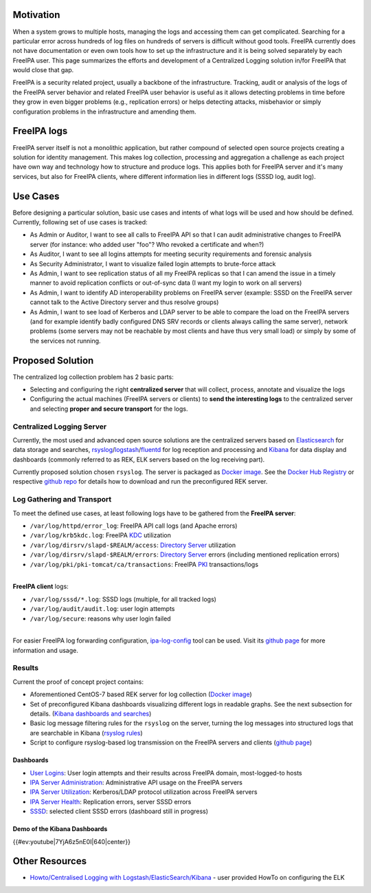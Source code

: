 Motivation
----------

When a system grows to multiple hosts, managing the logs and accessing
them can get complicated. Searching for a particular error across
hundreds of log files on hundreds of servers is difficult without good
tools. FreeIPA currently does not have documentation or even own tools
how to set up the infrastructure and it is being solved separately by
each FreeIPA user. This page summarizes the efforts and development of a
Centralized Logging solution in/for FreeIPA that would close that gap.

FreeIPA is a security related project, usually a backbone of the
infrastructure. Tracking, audit or analysis of the logs of the FreeIPA
server behavior and related FreeIPA user behavior is useful as it allows
detecting problems in time before they grow in even bigger problems
(e.g., replication errors) or helps detecting attacks, misbehavior or
simply configuration problems in the infrastructure and amending them.

.. _freeipa_logs:

FreeIPA logs
------------

FreeIPA server itself is not a monolithic application, but rather
compound of selected open source projects creating a solution for
identity management. This makes log collection, processing and
aggregation a challenge as each project have own way and technology how
to structure and produce logs. This applies both for FreeIPA server and
it's many services, but also for FreeIPA clients, where different
information lies in different logs (SSSD log, audit log).

.. _use_cases:

Use Cases
---------

Before designing a particular solution, basic use cases and intents of
what logs will be used and how should be defined. Currently, following
set of use cases is tracked:

-  As Admin or Auditor, I want to see all calls to FreeIPA API so that I
   can audit administrative changes to FreeIPA server (for instance: who
   added user "foo"? Who revoked a certificate and when?)
-  As Auditor, I want to see all logins attempts for meeting security
   requirements and forensic analysis
-  As Security Administrator, I want to visualize failed login attempts
   to brute-force attack
-  As Admin, I want to see replication status of all my FreeIPA replicas
   so that I can amend the issue in a timely manner to avoid replication
   conflicts or out-of-sync data (I want my login to work on all
   servers)
-  As Admin, I want to identify AD interoperability problems on FreeIPA
   server (example: SSSD on the FreeIPA server cannot talk to the Active
   Directory server and thus resolve groups)
-  As Admin, I want to see load of Kerberos and LDAP server to be able
   to compare the load on the FreeIPA servers (and for example identify
   badly configured DNS SRV records or clients always calling the same
   server), network problems (some servers may not be reachable by most
   clients and have thus very small load) or simply by some of the
   services not running.

.. _proposed_solution:

Proposed Solution
-----------------

The centralized log collection problem has 2 basic parts:

-  Selecting and configuring the right **centralized server** that will
   collect, process, annotate and visualize the logs
-  Configuring the actual machines (FreeIPA servers or clients) to
   **send the interesting logs** to the centralized server and selecting
   **proper and secure transport** for the logs.

.. _centralized_logging_server:

Centralized Logging Server
~~~~~~~~~~~~~~~~~~~~~~~~~~

Currently, the most used and advanced open source solutions are the
centralized servers based on
`Elasticsearch <https://www.elastic.co/products/elasticsearch>`__ for
data storage and searches,
`rsyslog <http://www.rsyslog.com/>`__/`logstash <https://www.elastic.co/products/logstash>`__/`fluentd <http://www.fluentd.org/>`__
for log reception and processing and
`Kibana <https://www.elastic.co/products/kibana>`__ for data display and
dashboards (commonly referred to as REK, ELK servers based on the log
receiving part).

Currently proposed solution chosen ``rsyslog``. The server is packaged
as `Docker
image <https://registry.hub.docker.com/u/pschiffe/rsyslog-elasticsearch-kibana/>`__.
See the `Docker Hub
Registry <https://registry.hub.docker.com/u/pschiffe/rsyslog-elasticsearch-kibana/>`__
or respective `github
repo <https://github.com/pschiffe/rsyslog-elasticsearch-kibana>`__ for
details how to download and run the preconfigured REK server.

.. _log_gathering_and_transport:

Log Gathering and Transport
~~~~~~~~~~~~~~~~~~~~~~~~~~~

To meet the defined use cases, at least following logs have to be
gathered from the **FreeIPA server**:

-  ``/var/log/httpd/error_log``: FreeIPA API call logs (and Apache
   errors)
-  ``/var/log/krb5kdc.log``: FreeIPA `KDC <Kerberos>`__ utilization
-  ``/var/log/dirsrv/slapd-$REALM/access``: `Directory
   Server <Directory_Server>`__ utilization
-  ``/var/log/dirsrv/slapd-$REALM/errors``: `Directory
   Server <Directory_Server>`__ errors (including mentioned replication
   errors)
-  ``/var/log/pki/pki-tomcat/ca/transactions``: FreeIPA `PKI <PKI>`__
   transactions/logs

| 
| **FreeIPA client** logs:

-  ``/var/log/sssd/*.log``: SSSD logs (multiple, for all tracked logs)
-  ``/var/log/audit/audit.log``: user login attempts
-  ``/var/log/secure``: reasons why user login failed

| 
| For easier FreeIPA log forwarding configuration,
  `ipa-log-config <https://github.com/pschiffe/ipa-log-config>`__ tool
  can be used. Visit its `github
  page <https://github.com/pschiffe/ipa-log-config>`__ for more
  information and usage.

Results
~~~~~~~

Current the proof of concept project contains:

-  Aforementioned CentOS-7 based REK server for log collection (`Docker
   image <https://registry.hub.docker.com/u/pschiffe/rsyslog-elasticsearch-kibana/>`__)
-  Set of preconfigured Kibana dashboards visualizing different logs in
   readable graphs. See the next subsection for details. (`Kibana
   dashboards and
   searches <https://github.com/pschiffe/rsyslog-elasticsearch-kibana/tree/master/kibana>`__)
-  Basic log message filtering rules for the ``rsyslog`` on the server,
   turning the log messages into structured logs that are searchable in
   Kibana (`rsyslog
   rules <https://github.com/pschiffe/rsyslog-elasticsearch-kibana/tree/master/rsyslog>`__)
-  Script to configure rsyslog-based log transmission on the FreeIPA
   servers and clients (`github
   page <https://github.com/pschiffe/ipa-log-config>`__)

Dashboards
^^^^^^^^^^

-  `User Logins <Media:Rek-user-logins.png>`__: User login attempts and
   their results across FreeIPA domain, most-logged-to hosts
-  `IPA Server
   Administration <Media:Rek-ipa-server-administration.png>`__:
   Administrative API usage on the FreeIPA servers
-  `IPA Server Utilization <Media:Rek-ipa-server-utilization.png>`__:
   Kerberos/LDAP protocol utilization across FreeIPA servers
-  `IPA Server Health <Media:Rek-ipa-server-health.png>`__: Replication
   errors, server SSSD errors
-  `SSSD <Media:Rek-sssd.png>`__: selected client SSSD errors (dashboard
   still in progress)

.. _demo_of_the_kibana_dashboards:

Demo of the Kibana Dashboards
^^^^^^^^^^^^^^^^^^^^^^^^^^^^^

{{#ev:youtube|7YjA6z5nE0I|640|center}}

.. _other_resources:

Other Resources
---------------

-  `Howto/Centralised Logging with
   Logstash/ElasticSearch/Kibana <Howto/Centralised_Logging_with_Logstash/ElasticSearch/Kibana>`__
   - user provided HowTo on configuring the ELK
